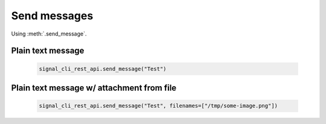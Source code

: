 Send messages
=============

Using :meth:`.send_message`.

Plain text message
------------------

   .. code-block:: python

      signal_cli_rest_api.send_message("Test")

Plain text message w/ attachment from file
------------------------------------------

   .. code-block:: python

      signal_cli_rest_api.send_message("Test", filenames=["/tmp/some-image.png"])
